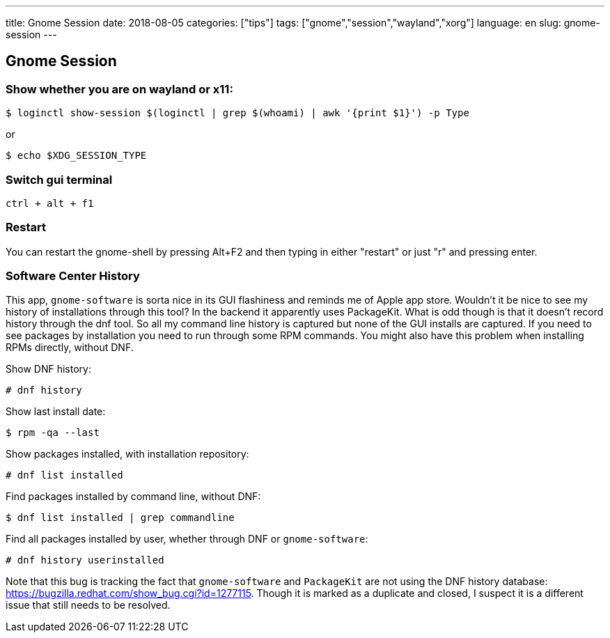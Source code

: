 ---
title: Gnome Session
date: 2018-08-05
categories: ["tips"]
tags: ["gnome","session","wayland","xorg"]
language: en
slug: gnome-session
---

== Gnome Session

=== Show whether you are on wayland or x11:

 $ loginctl show-session $(loginctl | grep $(whoami) | awk '{print $1}') -p Type

or 

 $ echo $XDG_SESSION_TYPE

=== Switch gui terminal

 ctrl + alt + f1

=== Restart

You can restart the gnome-shell by pressing Alt+F2 and then typing in either "restart" or just "r" and pressing enter.

=== Software Center History

This app, ``gnome-software``  is sorta nice in its GUI flashiness and reminds me of Apple app store.  Wouldn't it be nice to see my history of installations through this tool?  In the backend it apparently uses PackageKit.  What is odd though is that it doesn't record history through the dnf tool.  So all my command line history is captured but none of the GUI installs are captured.  If you need to see packages by installation you need to run through some RPM commands.  You might also have this problem when installing RPMs directly, without DNF.

Show DNF history:

 # dnf history

Show last install date:

 $ rpm -qa --last

Show packages installed, with installation repository:

 # dnf list installed

Find packages installed by command line, without DNF:

 $ dnf list installed | grep commandline

Find all packages installed by user, whether through DNF or ``gnome-software``:

 # dnf history userinstalled

Note that this bug is tracking the fact that ``gnome-software`` and ``PackageKit`` are not using the DNF history database: 
https://bugzilla.redhat.com/show_bug.cgi?id=1277115.  Though it is marked as a duplicate and closed, I suspect it is a different issue that still needs to be resolved.

